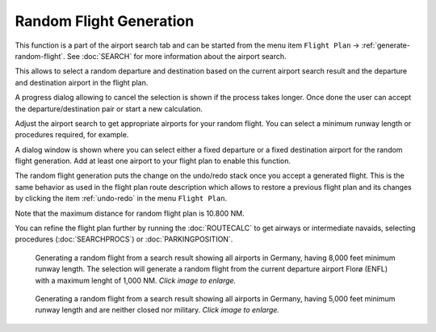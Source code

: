 ﻿Random Flight Generation
-------------------------------------

This function is a part of the airport search tab and can be started from the menu item ``Flight Plan`` -> :ref:`generate-random-flight`.
See :doc:`SEARCH` for more information about the airport search.

This allows to select a random departure and destination based on the current airport search result and
the departure and destination airport in the flight plan.

A progress dialog allowing to cancel the selection is shown if the process takes longer.
Once done the user can accept the departure/destination pair or start a new calculation.

Adjust the airport search to get appropriate airports for your random flight.
You can select a minimum runway length or procedures required, for example.

A dialog window is shown where you can select either a fixed departure or a fixed destination
airport for the random flight generation. Add at least one airport to your flight plan to enable this
function.

The random flight generation puts the change on the undo/redo stack once you accept a
generated flight. This is the same behavior as used in the flight plan route description which
allows to restore a previous flight plan and its changes by clicking the item :ref:`undo-redo` in the menu ``Flight Plan``.

Note that the maximum distance for random flight plan is 10.800 NM.

You can refine the flight plan further by running the :doc:`ROUTECALC` to get airways or intermediate navaids,
selecting procedures (:doc:`SEARCHPROCS`) or :doc:`PARKINGPOSITION`.

.. figure:: ../images/randomselect.jpg
  :scale: 50%

  Generating a random flight from a search result showing all airports in Germany, having 8,000
  feet minimum runway length. The selection will generate a random flight from the current departure
  airport Florø (ENFL) with a maximum lenght of 1,000 NM.
  *Click image to enlarge.*

.. figure:: ../images/randomflight.jpg
  :scale: 50%

  Generating a random flight from a search result showing all airports in Germany, having 5,000
  feet minimum runway length and are neither closed nor military. *Click image to enlarge.*
